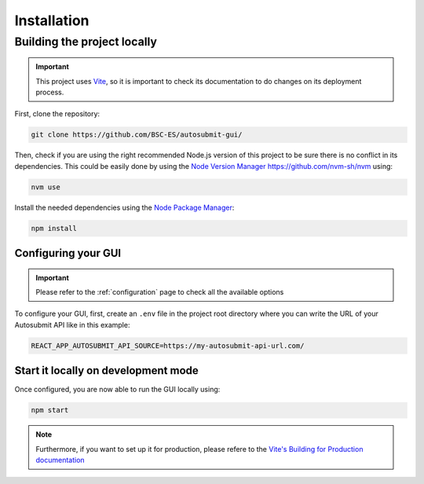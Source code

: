 .. _installation:

##############
Installation
##############


Building the project locally
*****************************

.. important:: This project uses `Vite <https://vite.dev/>`_, so it is important to check its documentation to do changes on its deployment process.

First, clone the repository:

.. code-block:: bash

    git clone https://github.com/BSC-ES/autosubmit-gui/

Then, check if you are using the right recommended Node.js version of this project to be sure there is no conflict in its dependencies. This could be easily done by using the `Node Version Manager <https://github.com/nvm-sh/nvm>`_ https://github.com/nvm-sh/nvm using:

.. code-block:: bash

    nvm use

Install the needed dependencies using the `Node Package Manager <https://www.npmjs.com/>`_:

.. code-block:: bash

    npm install


Configuring your GUI
=======================

.. important:: Please refer to the :ref:`configuration` page to check all the available options

To configure your GUI, first, create an ``.env`` file in the project root directory where you can write the URL of your Autosubmit API like in this example:

.. code-block:: bash

    REACT_APP_AUTOSUBMIT_API_SOURCE=https://my-autosubmit-api-url.com/


Start it locally on development mode
=====================================

Once configured, you are now able to run the GUI locally using:

.. code-block:: bash

    npm start


.. note:: Furthermore, if you want to set up it for production, please refere to the `Vite's Building for Production documentation <https://vite.dev/guide/build.html>`_
